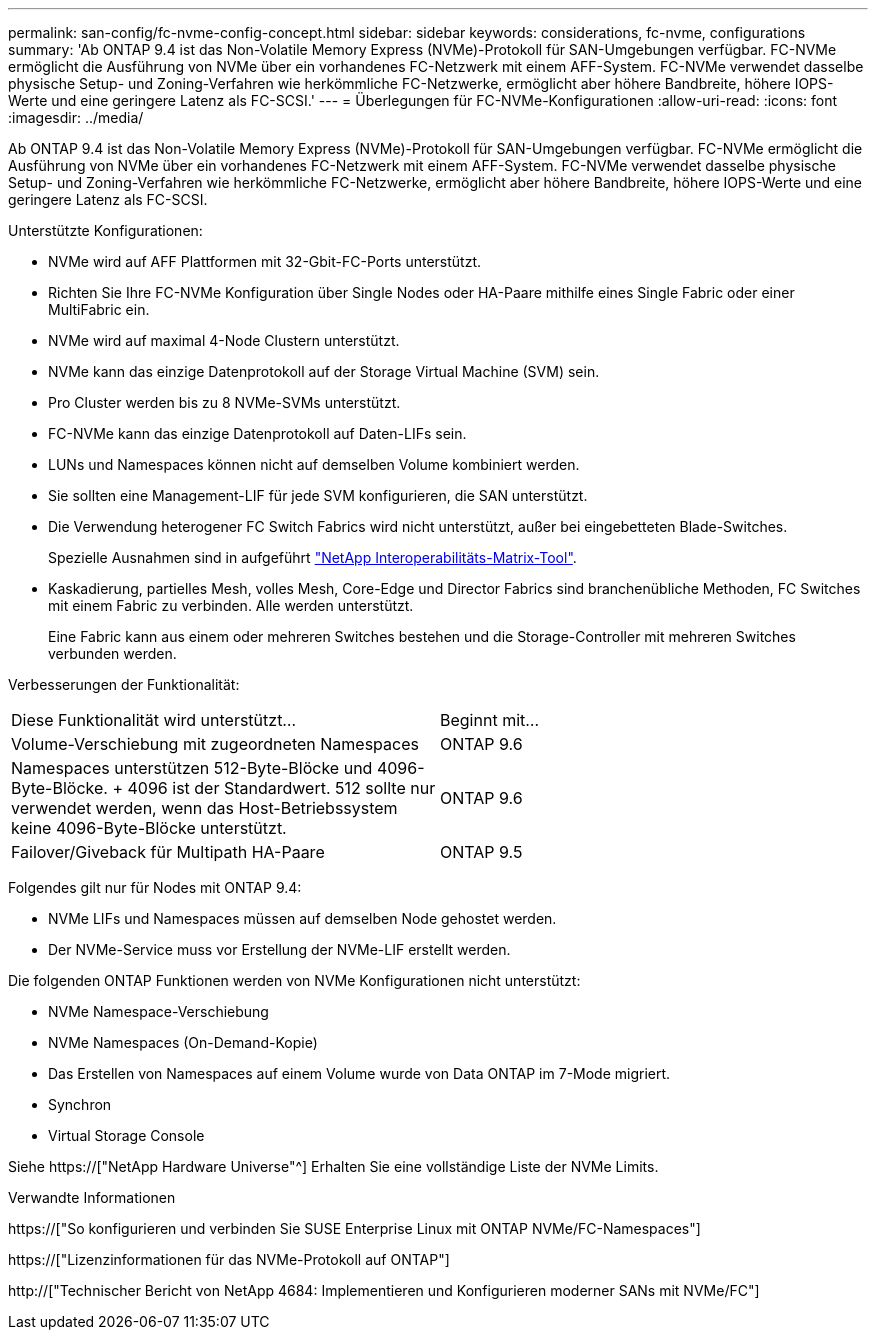 ---
permalink: san-config/fc-nvme-config-concept.html 
sidebar: sidebar 
keywords: considerations, fc-nvme, configurations 
summary: 'Ab ONTAP 9.4 ist das Non-Volatile Memory Express (NVMe)-Protokoll für SAN-Umgebungen verfügbar. FC-NVMe ermöglicht die Ausführung von NVMe über ein vorhandenes FC-Netzwerk mit einem AFF-System. FC-NVMe verwendet dasselbe physische Setup- und Zoning-Verfahren wie herkömmliche FC-Netzwerke, ermöglicht aber höhere Bandbreite, höhere IOPS-Werte und eine geringere Latenz als FC-SCSI.' 
---
= Überlegungen für FC-NVMe-Konfigurationen
:allow-uri-read: 
:icons: font
:imagesdir: ../media/


[role="lead"]
Ab ONTAP 9.4 ist das Non-Volatile Memory Express (NVMe)-Protokoll für SAN-Umgebungen verfügbar. FC-NVMe ermöglicht die Ausführung von NVMe über ein vorhandenes FC-Netzwerk mit einem AFF-System. FC-NVMe verwendet dasselbe physische Setup- und Zoning-Verfahren wie herkömmliche FC-Netzwerke, ermöglicht aber höhere Bandbreite, höhere IOPS-Werte und eine geringere Latenz als FC-SCSI.

Unterstützte Konfigurationen:

* NVMe wird auf AFF Plattformen mit 32-Gbit-FC-Ports unterstützt.
* Richten Sie Ihre FC-NVMe Konfiguration über Single Nodes oder HA-Paare mithilfe eines Single Fabric oder einer MultiFabric ein.
* NVMe wird auf maximal 4-Node Clustern unterstützt.
* NVMe kann das einzige Datenprotokoll auf der Storage Virtual Machine (SVM) sein.
* Pro Cluster werden bis zu 8 NVMe-SVMs unterstützt.
* FC-NVMe kann das einzige Datenprotokoll auf Daten-LIFs sein.
* LUNs und Namespaces können nicht auf demselben Volume kombiniert werden.
* Sie sollten eine Management-LIF für jede SVM konfigurieren, die SAN unterstützt.
* Die Verwendung heterogener FC Switch Fabrics wird nicht unterstützt, außer bei eingebetteten Blade-Switches.
+
Spezielle Ausnahmen sind in aufgeführt link:https://mysupport.netapp.com/matrix["NetApp Interoperabilitäts-Matrix-Tool"^].

* Kaskadierung, partielles Mesh, volles Mesh, Core-Edge und Director Fabrics sind branchenübliche Methoden, FC Switches mit einem Fabric zu verbinden. Alle werden unterstützt.
+
Eine Fabric kann aus einem oder mehreren Switches bestehen und die Storage-Controller mit mehreren Switches verbunden werden.



Verbesserungen der Funktionalität:

|===


| Diese Funktionalität wird unterstützt... | Beginnt mit... 


| Volume-Verschiebung mit zugeordneten Namespaces | ONTAP 9.6 


| Namespaces unterstützen 512-Byte-Blöcke und 4096-Byte-Blöcke. + 4096 ist der Standardwert. 512 sollte nur verwendet werden, wenn das Host-Betriebssystem keine 4096-Byte-Blöcke unterstützt. | ONTAP 9.6 


| Failover/Giveback für Multipath HA-Paare | ONTAP 9.5 
|===
Folgendes gilt nur für Nodes mit ONTAP 9.4:

* NVMe LIFs und Namespaces müssen auf demselben Node gehostet werden.
* Der NVMe-Service muss vor Erstellung der NVMe-LIF erstellt werden.


Die folgenden ONTAP Funktionen werden von NVMe Konfigurationen nicht unterstützt:

* NVMe Namespace-Verschiebung
* NVMe Namespaces (On-Demand-Kopie)
* Das Erstellen von Namespaces auf einem Volume wurde von Data ONTAP im 7-Mode migriert.
* Synchron
* Virtual Storage Console


Siehe https://["NetApp Hardware Universe"^] Erhalten Sie eine vollständige Liste der NVMe Limits.

.Verwandte Informationen
https://["So konfigurieren und verbinden Sie SUSE Enterprise Linux mit ONTAP NVMe/FC-Namespaces"]

https://["Lizenzinformationen für das NVMe-Protokoll auf ONTAP"]

http://["Technischer Bericht von NetApp 4684: Implementieren und Konfigurieren moderner SANs mit NVMe/FC"]
